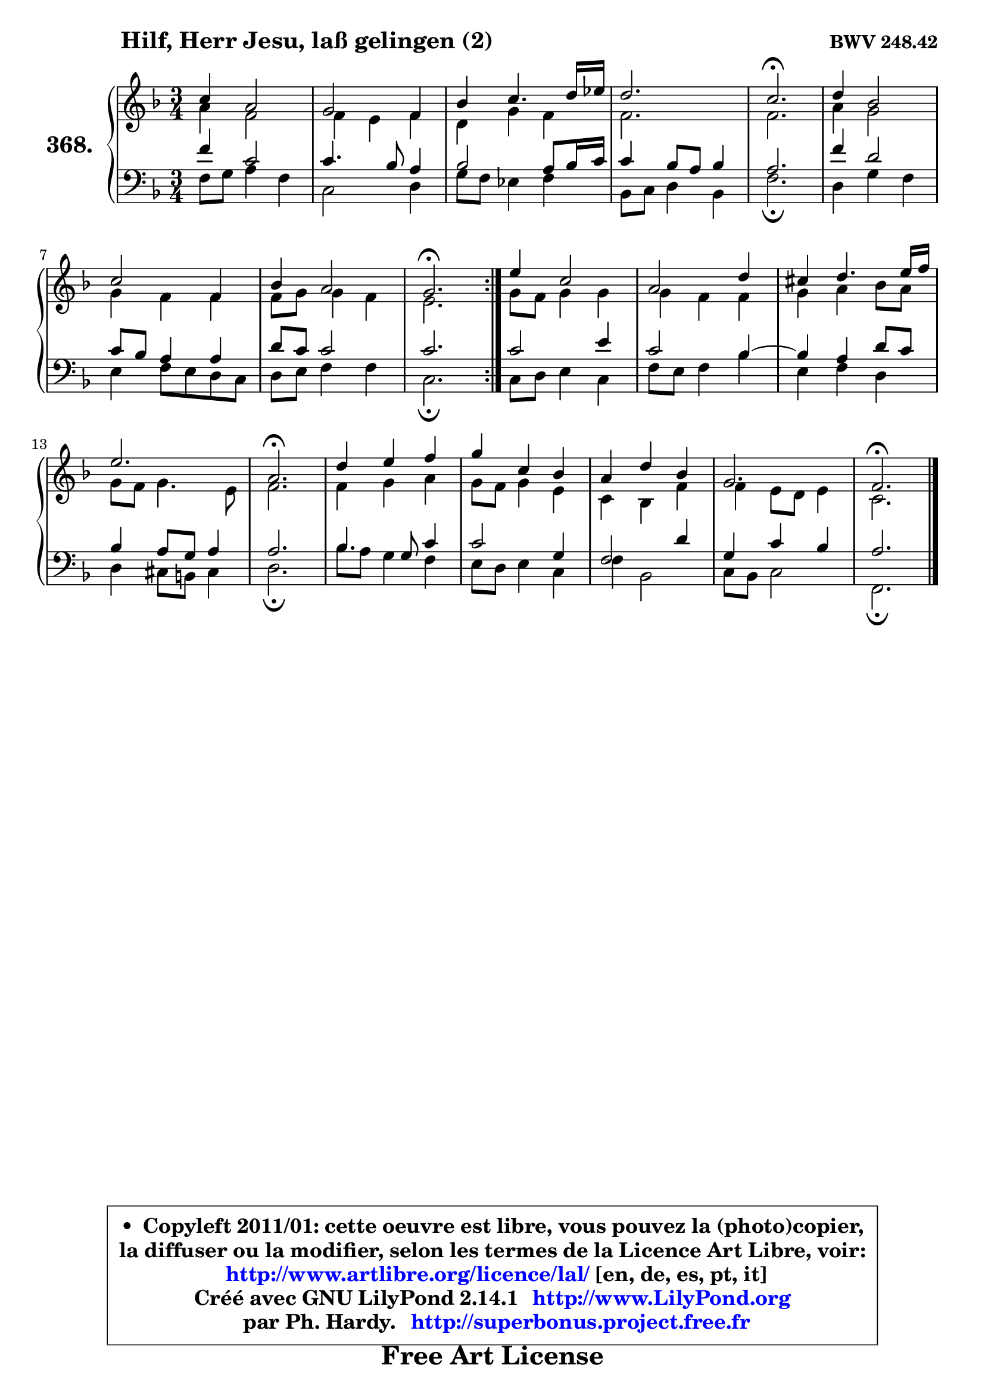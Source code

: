 
\version "2.14.1"

    \paper {
%	system-system-spacing #'padding = #0.1
%	score-system-spacing #'padding = #0.1
%	ragged-bottom = ##f
%	ragged-last-bottom = ##f
	}

    \header {
      opus = \markup { \bold "BWV 248.42" }
      piece = \markup { \hspace #9 \fontsize #2 \bold "Hilf, Herr Jesu, laß gelingen (2)" }
      maintainer = "Ph. Hardy"
      maintainerEmail = "superbonus.project@free.fr"
      lastupdated = "2011/Jul/20"
      tagline = \markup { \fontsize #3 \bold "Free Art License" }
      copyright = \markup { \fontsize #3  \bold   \override #'(box-padding .  1.0) \override #'(baseline-skip . 2.9) \box \column { \center-align { \fontsize #-2 \line { • \hspace #0.5 Copyleft 2011/01: cette oeuvre est libre, vous pouvez la (photo)copier, } \line { \fontsize #-2 \line {la diffuser ou la modifier, selon les termes de la Licence Art Libre, voir: } } \line { \fontsize #-2 \with-url #"http://www.artlibre.org/licence/lal/" \line { \fontsize #1 \hspace #1.0 \with-color #blue http://www.artlibre.org/licence/lal/ [en, de, es, pt, it] } } \line { \fontsize #-2 \line { Créé avec GNU LilyPond 2.14.1 \with-url #"http://www.LilyPond.org" \line { \with-color #blue \fontsize #1 \hspace #1.0 \with-color #blue http://www.LilyPond.org } } } \line { \hspace #1.0 \fontsize #-2 \line {par Ph. Hardy. } \line { \fontsize #-2 \with-url #"http://superbonus.project.free.fr" \line { \fontsize #1 \hspace #1.0 \with-color #blue http://superbonus.project.free.fr } } } } } }

	  }

  guidemidi = {
	\repeat volta 2 {
        R2. |
        R2. |
        R2. |
        R2. |
        \tempo 4 = 40 r2. \tempo 4 = 78 |
        R2. |
        R2. |
        R2. |
        \tempo 4 = 40 r2. \tempo 4 = 78 | } %fin du repeat
        R2. |
        R2. |
        R2. |
        R2. |
        \tempo 4 = 40 r2. \tempo 4 = 78 |
        R2. |
        R2. |
        R2. |
        R2. |
        \tempo 4 = 40 r2. |
	}

  upper = {
	\time 3/4
	\key f \major
	\clef treble
	\voiceOne
	<< { 
	% SOPRANO
	\set Voice.midiInstrument = "acoustic grand"
	\relative c'' {
	\repeat volta 2 {
        c4 a2 |
        g2 f4 |
        bes4 c4. d16 es |
        d2. |
        c2.\fermata |
        d4 bes2 |
        c2 f,4 |
        bes4 a2 |
        g2.\fermata | } %fin du repeat
        e'4 c2 |
        a2 d4 |
        cis4 d4. e16 f |
        e2. |
        a,2.\fermata |
        d4 e f |
        g4 c, bes |
        a4 d bes |
        g2. |
        f2.\fermata |
        \bar "|."
	} % fin de relative
	}

	\context Voice="1" { \voiceTwo 
	% ALTO
	\set Voice.midiInstrument = "acoustic grand"
	\relative c'' {
	\repeat volta 2 {
        a4 f2 |
        f4 e f |
        d4 g f |
        f2. |
        f2. |
        a4 g2 |
        g4 f f |
        f8 g g4 f |
        e2. | } %fin du repeat
        g8 f g4 g |
        g4 f f |
        g4 a bes8 a |
        g8 f g4. e8 |
        f2. |
        f4 g a |
        g8 f g4 e |
        c4 bes f' |
        f4 e8 d e4 |
        c2. |
        \bar "|."
	} % fin de relative
	\oneVoice
	} >>
	}

    lower = {
	\time 3/4
	\key f \major
	\clef bass
        \mergeDifferentlyDottedOn
	\voiceOne
	<< { 
	% TENOR
	\set Voice.midiInstrument = "acoustic grand"
	\relative c' {
	\repeat volta 2 {
        f4 c2 |
        c4. bes8 a4 |
        bes2 a8 bes16 c |
        c4 bes8 a bes4 |
        a2. |
        f'4 d2 |
        c8 bes a4 a |
        d8 c c2 |
        c2. | } %fin du repeat
        c2 e4 |
        c2 bes4 ~ |
	bes4 a4 d8 c |
        bes4 a8 g a4 |
        a2. |
        bes4. g8 c4 |
        c2 g4 |
        f2 d'4 |
        g,4 c bes |
        a2. |
        \bar "|."
	} % fin de relative
	}
	\context Voice="1" { \voiceTwo 
	% BASS
	\set Voice.midiInstrument = "acoustic grand"
	\relative c {
	\repeat volta 2 {
        f8 g a4 f |
        c2 d4 |
        g8 f es4 f |
        bes,8 c d4 bes |
        f'2.\fermata |
        d4 g f |
        e4 f8 e d c |
        d8 e f4 f |
        c2.\fermata | } %fin du repeat
        c8 d e4 c |
        f8 e f4 bes |
        e,4 f d |
        d4 cis8 b cis4 |
        d2.\fermata |
        bes'8 a g4 f |
        e8 d e4 c |
        f4 bes,2 |
        c8 bes c2 |
        f,2.\fermata |
        \bar "|."
	} % fin de relative
	\oneVoice
	} >>
	}


    \score { 

	\new PianoStaff <<
	\set PianoStaff.instrumentName = \markup { \bold \huge "368." }
	\new Staff = "upper" \upper
	\new Staff = "lower" \lower
	>>

    \layout {
%	ragged-last = ##f
	   }

         } % fin de score

  \score {
    \unfoldRepeats { << \guidemidi \upper \lower >> }
    \midi {
    \context {
     \Staff
      \remove "Staff_performer"
               }

     \context {
      \Voice
       \consists "Staff_performer"
                }

     \context { 
      \Score
      tempoWholesPerMinute = #(ly:make-moment 78 4)
		}
	    }
	}


